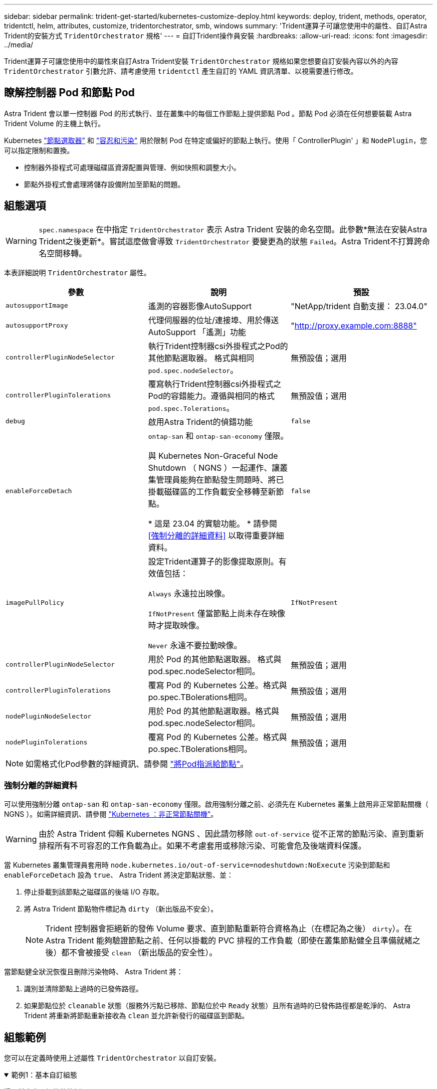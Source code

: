 ---
sidebar: sidebar 
permalink: trident-get-started/kubernetes-customize-deploy.html 
keywords: deploy, trident, methods, operator, tridentctl, helm, attributes, customize, tridentorchestrator, smb, windows 
summary: 'Trident運算子可讓您使用中的屬性、自訂Astra Trident的安裝方式 `TridentOrchestrator` 規格' 
---
= 自訂Trident操作員安裝
:hardbreaks:
:allow-uri-read: 
:icons: font
:imagesdir: ../media/


[role="lead"]
Trident運算子可讓您使用中的屬性來自訂Astra Trident安裝 `TridentOrchestrator` 規格如果您想要自訂安裝內容以外的內容 `TridentOrchestrator` 引數允許、請考慮使用 `tridentctl` 產生自訂的 YAML 資訊清單、以視需要進行修改。



== 瞭解控制器 Pod 和節點 Pod

Astra Trident 會以單一控制器 Pod 的形式執行、並在叢集中的每個工作節點上提供節點 Pod 。節點 Pod 必須在任何想要裝載 Astra Trident Volume 的主機上執行。

Kubernetes link:https://kubernetes.io/docs/concepts/scheduling-eviction/assign-pod-node/["節點選取器"^] 和 link:https://kubernetes.io/docs/concepts/scheduling-eviction/taint-and-toleration/["容忍和污染"^] 用於限制 Pod 在特定或偏好的節點上執行。使用「 ControllerPlugin' 」和 `NodePlugin`，您可以指定限制和置換。

* 控制器外掛程式可處理磁碟區資源配置與管理、例如快照和調整大小。
* 節點外掛程式會處理將儲存設備附加至節點的問題。




== 組態選項


WARNING: `spec.namespace` 在中指定 `TridentOrchestrator` 表示 Astra Trident 安裝的命名空間。此參數*無法在安裝Astra Trident之後更新*。嘗試這麼做會導致 `TridentOrchestrator` 要變更為的狀態 `Failed`。Astra Trident不打算跨命名空間移轉。

本表詳細說明 `TridentOrchestrator` 屬性。

[cols="3"]
|===
| 參數 | 說明 | 預設 


| `autosupportImage` | 遙測的容器影像AutoSupport | "NetApp/trident 自動支援： 23.04.0" 


| `autosupportProxy` | 代理伺服器的位址/連接埠、用於傳送AutoSupport 「遙測」功能 | "http://proxy.example.com:8888"[] 


| `controllerPluginNodeSelector` | 執行Trident控制器csi外掛程式之Pod的其他節點選取器。	格式與相同 `pod.spec.nodeSelector`。 | 無預設值；選用 


| `controllerPluginTolerations` | 覆寫執行Trident控制器csi外掛程式之Pod的容錯能力。遵循與相同的格式 `pod.spec.Tolerations`。 | 無預設值；選用 


| `debug` | 啟用Astra Trident的偵錯功能 | `false` 


| `enableForceDetach` | `ontap-san` 和 `ontap-san-economy` 僅限。

與 Kubernetes Non-Graceful Node Shutdown （ NGNS ）一起運作、讓叢集管理員能夠在節點發生問題時、將已掛載磁碟區的工作負載安全移轉至新節點。

* 這是 23.04 的實驗功能。 * 請參閱 <<強制分離的詳細資料>> 以取得重要詳細資料。 | `false` 


| `imagePullPolicy` | 設定Trident運算子的影像提取原則。有效值包括：

`Always` 永遠拉出映像。

`IfNotPresent` 僅當節點上尚未存在映像時才提取映像。

`Never` 永遠不要拉動映像。 | `IfNotPresent` 


| `controllerPluginNodeSelector` | 用於 Pod 的其他節點選取器。	格式與pod.spec.nodeSelector相同。 | 無預設值；選用 


| `controllerPluginTolerations` | 覆寫 Pod 的 Kubernetes 公差。格式與po.spec.TBolerations相同。 | 無預設值；選用 


| `nodePluginNodeSelector` | 用於 Pod 的其他節點選取器。格式與pod.spec.nodeSelector相同。 | 無預設值；選用 


| `nodePluginTolerations` | 覆寫 Pod 的 Kubernetes 公差。格式與po.spec.TBolerations相同。 | 無預設值；選用 
|===

NOTE: 如需格式化Pod參數的詳細資訊、請參閱 link:https://kubernetes.io/docs/concepts/scheduling-eviction/assign-pod-node/["將Pod指派給節點"^]。



=== 強制分離的詳細資料

可以使用強制分離 `ontap-san` 和 `ontap-san-economy` 僅限。啟用強制分離之前、必須先在 Kubernetes 叢集上啟用非正常節點關機（ NGNS ）。如需詳細資訊、請參閱 link:https://kubernetes.io/docs/concepts/architecture/nodes/#non-graceful-node-shutdown["Kubernetes ：非正常節點關機"^]。


WARNING: 由於 Astra Trident 仰賴 Kubernetes NGNS 、因此請勿移除 `out-of-service` 從不正常的節點污染、直到重新排程所有不可容忍的工作負載為止。如果不考慮套用或移除污染、可能會危及後端資料保護。

當 Kubernetes 叢集管理員套用時 `node.kubernetes.io/out-of-service=nodeshutdown:NoExecute` 污染到節點和 `enableForceDetach` 設為 `true`、 Astra Trident 將決定節點狀態、並：

. 停止掛載到該節點之磁碟區的後端 I/O 存取。
. 將 Astra Trident 節點物件標記為 `dirty` （新出版品不安全）。
+

NOTE: Trident 控制器會拒絕新的發佈 Volume 要求、直到節點重新符合資格為止（在標記為之後） `dirty`）。在 Astra Trident 能夠驗證節點之前、任何以掛載的 PVC 排程的工作負載（即使在叢集節點健全且準備就緒之後）都不會被接受 `clean` （新出版品的安全性）。



當節點健全狀況恢復且刪除污染物時、 Astra Trident 將：

. 識別並清除節點上過時的已發佈路徑。
. 如果節點位於 `cleanable` 狀態（服務外污點已移除、節點位於中 `Ready` 狀態）且所有過時的已發佈路徑都是乾淨的、 Astra Trident 將重新將節點重新接收為 `clean` 並允許新發行的磁碟區到節點。




== 組態範例

您可以在定義時使用上述屬性 `TridentOrchestrator` 以自訂安裝。

.範例1：基本自訂組態
[%collapsible%open]
====
這是基本自訂組態的範例。

[listing]
----
cat deploy/crds/tridentorchestrator_cr_imagepullsecrets.yaml
apiVersion: trident.netapp.io/v1
kind: TridentOrchestrator
metadata:
  name: trident
spec:
  debug: true
  namespace: trident
  imagePullSecrets:
  - thisisasecret
----
====
.範例2：使用節點選取器進行部署
[%collapsible%open]
====
此範例說明如何使用節點選取器來部署Trident：

[listing]
----
apiVersion: trident.netapp.io/v1
kind: TridentOrchestrator
metadata:
  name: trident
spec:
  debug: true
  namespace: trident
  controllerPluginNodeSelector:
    nodetype: master
  nodePluginNodeSelector:
    storage: netapp
----
====
.範例3：部署在Windows工作節點上
[%collapsible%open]
====
此範例說明如何在Windows工作節點上進行部署。

[listing]
----
cat deploy/crds/tridentorchestrator_cr.yaml
apiVersion: trident.netapp.io/v1
kind: TridentOrchestrator
metadata:
  name: trident
spec:
  debug: true
  namespace: trident
  windows: true
----
====